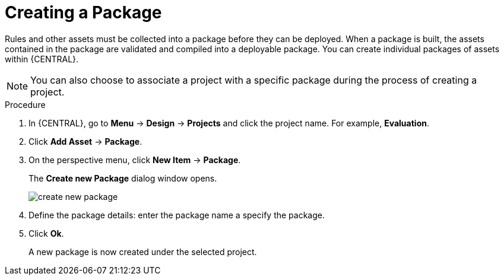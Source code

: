 [id='packages_create_proc']

= Creating a Package

Rules and other assets must be collected into a package before they can be deployed. When a package is built, the assets contained in the package are validated and compiled into a deployable package. You can create individual packages of assets within {CENTRAL}.

[NOTE]
====
You can also choose to associate a project with a specific package during the process of creating a project.
====

.Procedure
. In {CENTRAL}, go to *Menu* -> *Design* -> *Projects* and click the project name. For example, *Evaluation*.
. Click *Add Asset* -> *Package*.
. On the perspective menu, click *New Item* -> *Package*.
+
The *Create new Package* dialog window opens.
+
image::create-new-package.png[]
. Define the package details: enter the package name a specify the package.
. Click *Ok*.
+
A new package is now created under the selected project.
